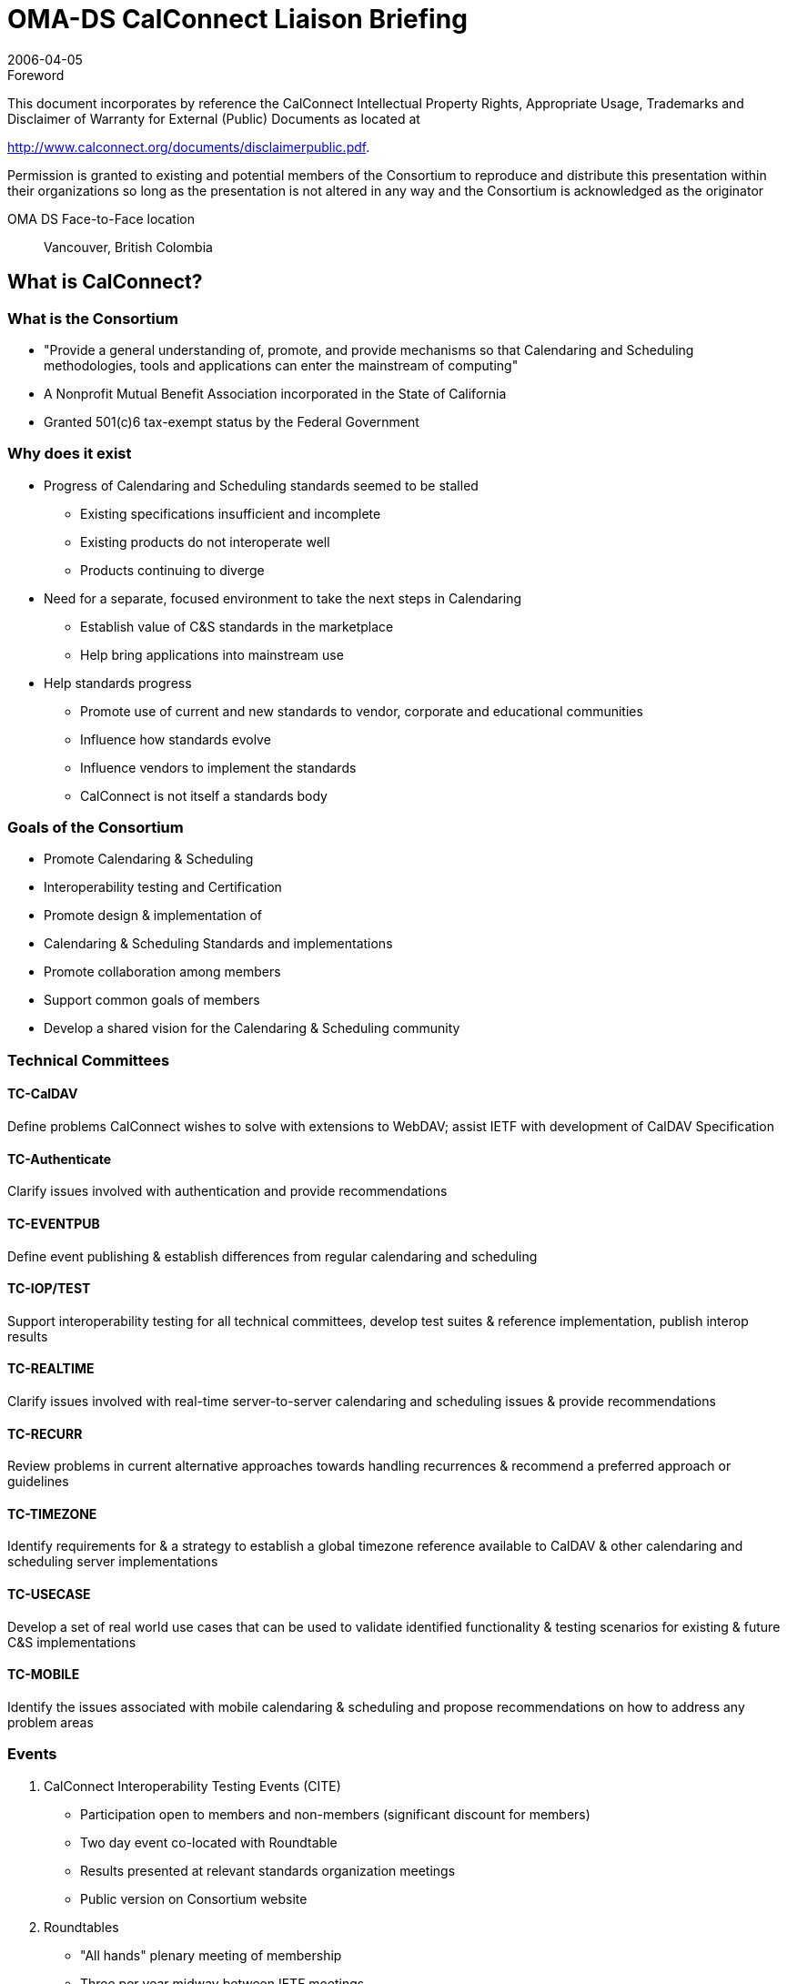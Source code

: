 = OMA-DS CalConnect Liaison Briefing
:title-main-en: OMA DS - CalConnect Primer
:docnumber: 0605
:copyright-year: 2006
:language: en
:doctype: administrative
:edition: 1
:status: published
:revdate: 2006-04-05
:published-date: 2006-04-05
:technical-committee: CALCONNECT
:mn-document-class: cc
:mn-output-extensions: xml,html,pdf,rxl
:local-cache-only:
:imagesdir: images

.Foreword

This document incorporates by reference the CalConnect Intellectual Property Rights, Appropriate Usage, Trademarks
and Disclaimer of Warranty for External (Public) Documents as located at

http://www.calconnect.org/documents/disclaimerpublic.pdf.

Permission is granted to existing and potential members of the Consortium to reproduce and distribute this
presentation within their organizations so long as the presentation is not altered in any way and the Consortium is
acknowledged as the originator

OMA DS Face-to-Face location:: Vancouver, British Colombia

== What is CalConnect?

=== What is the Consortium

* "Provide a general understanding of,
promote, and provide mechanisms so that
Calendaring and Scheduling methodologies,
tools and applications can enter the
mainstream of computing"
* A Nonprofit Mutual Benefit Association
incorporated in the State of California
* Granted 501(&#x200c;c)6 tax-exempt status by the
Federal Government

=== Why does it exist

* Progress of Calendaring and Scheduling
standards seemed to be stalled
** Existing specifications insufficient and incomplete
** Existing products do not interoperate well
** Products continuing to diverge
* Need for a separate, focused environment to
take the next steps in Calendaring
** Establish value of C&S standards in the marketplace
** Help bring applications into mainstream use
* Help standards progress
** Promote use of current and new standards to vendor,
corporate and educational communities
** Influence how standards evolve
** Influence vendors to implement the standards
** CalConnect is not itself a standards body

=== Goals of the Consortium

* Promote Calendaring & Scheduling
* Interoperability testing and Certification
* Promote design & implementation of
* Calendaring & Scheduling Standards and
implementations
* Promote collaboration among members
* Support common goals of members
* Develop a shared vision for the Calendaring
& Scheduling community

=== Technical Committees

==== TC-CalDAV

Define problems
CalConnect wishes to
solve with extensions to
WebDAV; assist IETF
with development of
CalDAV Specification

==== TC-Authenticate

Clarify issues involved
with authentication and
provide
recommendations

==== TC-EVENTPUB

Define event publishing
& establish differences
from regular
calendaring and
scheduling

==== TC-IOP/TEST

Support interoperability
testing for all technical
committees, develop
test suites & reference
implementation, publish
interop results

==== TC-REALTIME

Clarify issues involved
with real-time server-to-server
calendaring and
scheduling issues &
provide
recommendations

==== TC-RECURR

Review problems in
current alternative
approaches towards
handling recurrences &
recommend a preferred
approach or guidelines

==== TC-TIMEZONE

Identify requirements for
& a strategy to establish a
global timezone reference
available to CalDAV &
other calendaring and
scheduling server
implementations

==== TC-USECASE

Develop a set of real
world use cases that
can be used to validate
identified functionality &
testing scenarios for
existing & future C&S
implementations

==== TC-MOBILE

Identify the issues
associated with mobile
calendaring &
scheduling and propose
recommendations on
how to address any
problem areas

=== Events

. CalConnect Interoperability Testing Events (CITE)
** Participation open to members and non-members (significant discount
for members)
** Two day event co-located with Roundtable
** Results presented at relevant standards organization meetings
** Public version on Consortium website
. Roundtables
** "All hands" plenary meeting of membership
** Three per year midway between IETF meetings
*** help to drive each other
** Held in conjunction with Interoperability Testing Events
** Technical committee working meetings
** Steering Committee meeting
** Review and status of technical committees
** Special Workshops on selected topics of interest
** Consensus on direction, next steps of Consortium

=== Founding Members

[%unnumbered]
image::img01.png[]

== Calsify

=== TC Calsify versus Calsify

TC started to support Calsify effort in IETF to develop
revisions of iCalendar and related specifications and
progress to standards. Function taken over by TC Chairs
now that Calsify working group established
within IETF.

Anyone can participate in effort through the IETF.

* General Discussion: ietf-calsify@osafoundation.org
* To Subscribe: http://lists.osafoundation.org/mailman/listinfo/ietf-calsify
* Archive: http://lists.osafoundation.org/pipermail/ietf-calsify/

Current focus is on clarification (not simplification)
and they could use help.

=== RFC 2445bis

* http://www.ietf.org/internet-drafts/draft-ietf-calsifyrfc2445bis-00.txt
* Changes done so far mostly clerical to make
document more readable
* http://ietf.webdav.org/calsify/meetings/IETF65_CALSIFY.ppt
* http://www.calconnect.org/publications/icalendarrecurrenceproblemsandrecommendationsv1.0.pdf
* Are there issues related to sync that should be
considered?
** What needs to get done for implementers to jump from
vCal?

=== CalConnect Interoperability Testing Events (CITE)

CalConnect hosted testing sessions will help
push new drafts to full standard.

OMA TestFest results could potentially help
with this as well (if more client vendors
switched from vCal to iCAL!!!!)

== "Cardsify"?

=== TC Cardsify

As with TC Calsify such a TC could support a
Cardsify effort in IETF to develop revisions
of vCARD if it existed.

Preliminary BOF Call hosted by CalConnect
held.
* Should this be considered within the scope of
CalConnect?
* Are there sufficient resources to make such a TC
viable (CalConnect is still a fairly small
organization)?
* Any issues from IMC?

=== RFC2426bis?

* Should effort be made?
** vCard is sort of calendar, sort of email, sort of
directory. It ends up falling through the crack and
no one takes real ownership. Effort seems well
overdue.
* Should CalConnect undertake Effort?
** New membership willing to actively work as part
of such a TC would need to be identified.
* OMA DS could equally shepherd such an
effort
* Any interested persons can submit draft of
new vCard to IETF.

== Time zone registry and service

=== TC Timezone

* Technical Committee investigating the
problems with the usage of time zones.
* Findings published by CalConnect:
** iCalendar time zone problems and
recommendations
http://www.calconnect.org/publications/icalendartimezoneproblemsandrecommendationsv1.0.pdf
* Time zone registry and service
recommendations.
** To be published in April

=== Standardized Time Zones

Why are standardized time zones needed?

* For improved interoperability: Calendar
applications need to have a reliable list of
time zones and their associated rules in
order to avoid the following common
problems:
** Consuming unknown time zones.
** Consuming known time zones with identical ``TZID``s
but different rule.
* Calendar applications need to have means
of updating time zones and all affected data
(i.e. previously created recurring meetings.)
in an efficient and correct manner.
* Having standardized time zones would open
the door to using time zones by reference
rather than by value (Sending only the time
zone id rather than the whole time zone
with its rules). This could potentially help
applications where bandwidth usage is
important such as mobile devices.
* Any other non-iCalendar products having to
deal with time zones could also benefit from
it (Operating systems, java...).

=== Time zone registry

What do we want (or not) in a time zone registry?

* `TZID` and Rules should both be in a registry.
* Re-use what's already there (TZ Database).
* Versioning is not necessary, since time zone
changes occur in the future; existing events
shouldn't be affected by a new time zone. A
timestamp on each time zone should be
sufficient to cover most use cases.
* Final implementation should be done using a
standardized process, the new time zone
registry should be coordinated by IANA

Who should publish?

=== Time zone service

What do we want (or not) in a time zone service?

* The time zones should be in a `VTIMEZONE`
format as defined in RFC 2445.
* The time zone service should be built on top
of a known platform such as: HTTP, CalDAV,
DNS, or ITIP.
* The time zone service should be able to return
a time zone based on a supplied TZID and/or
`VTIMEZONE` object (Closest match).

Who should host such services?

== The future of mobile calendaring

=== TC MOBILE

Our goals are:

* to identify the issues associated with mobile
calendaring & scheduling
* to propose a vision of what mobile calendaring
should be
* to propose recommendations on how to address
any problem areas
** For example, extensions or additions to existing standards
or profiles for mobile devices
** The recommendations are aimed at vendors and standards
developers

We are keen to promote adoption of open
calendaring standards for mobile devices
(e.g. iCalendar, OMA DS, and CalDAV).

=== TC MOBILE Questionnaire

We have created a questionnaire on mobile
device capabilities.
The aim is to better understand what feature sets
are currently supported, and what is desired by
users.

We will analyse the questionnaire results
and identify the gap between user needs
and current capabilities.

The questionnaire is available at http://www.calconnect.org/mobileQs_v2.html.

Results to be presented at Roundtable VI.

=== Vision for mobile calendaring

We are creating a 'Vision for interoperable
calendaring on mobile devices'

* This document will describe how use cases
desired by users can be implemented using open
standards and identify new problems to be solved
* We are gathering user requirements through a
questionnaire and by organising discussions with
specific user groups
* We would like more participants from
organisations and vendors in the mobile industry

=== How can you participate?

OMA DS members can participate by:

* completing our questionnaire on Mobile device
capabilities;
* attending the TC Mobile session at the CalConnect
May Round Table meeting. We would like for this
session to be a half day mobile calendaring
workshop.

== What's Next?

=== Looking for Feedback

* Does OMA DS have any special
requirements for the Calsify Effort?
* Would OMA DS be supportive of a time zone
registry and service?
* Can OMA DS member companies commit to
helping along a Cardsify effort?
* Do OMA DS member companies have
thoughts on what they foresee as the future
of mobile calendaring?

=== Roundtable VI

* Roundtable VI -- 23-25 May 2006
* Cambridge, MA
* Invitation to OMA DS to present feedback to
Consortium
* Planning session for half day mobile
calendaring workshop.
